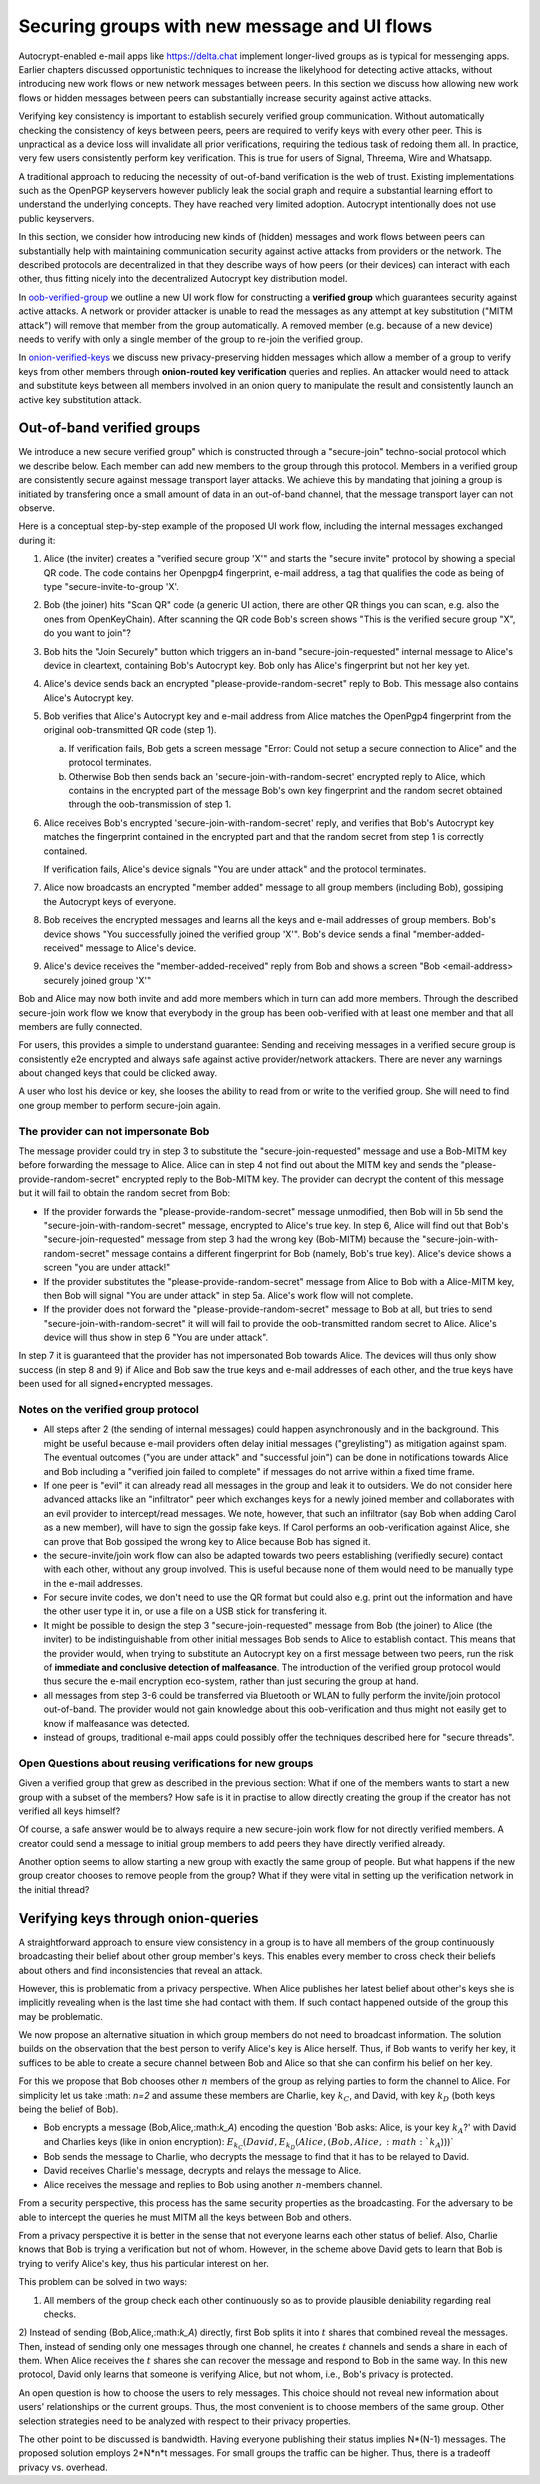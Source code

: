 
Securing groups with new message and UI flows
=============================================

Autocrypt-enabled e-mail apps like https://delta.chat implement
longer-lived groups as is typical for messenging apps.  Earlier
chapters discussed opportunistic techniques to increase the likelyhood
for detecting active attacks, without introducing new work flows or
new network messages between peers. In this section we discuss
how allowing new work flows or hidden messages between peers
can substantially increase security against active attacks.

Verifying key consistency is important to establish
securely verified group communication.
Without automatically checking the consistency of keys between peers,
peers are required to verify keys with every other peer.
This is unpractical as a device loss will invalidate all
prior verifications, requiring the tedious task of redoing them all.
In practice, very few users consistently perform key verification.
This is true for users of Signal, Threema, Wire and Whatsapp.

A traditional approach to reducing the necessity of out-of-band
verification is the web of trust. Existing implementations such as the
OpenPGP keyservers however publicly leak the social graph and require a
substantial learning effort to understand the underlying concepts.
They have reached very limited adoption. Autocrypt intentionally
does not use public keyservers.

In this section, we consider how introducing new kinds of (hidden)
messages and work flows between peers can substantially help
with maintaining communication security against active
attacks from providers or the network. The described protocols
are decentralized in that they describe ways of how peers (or
their devices) can interact with each other, thus fitting nicely
into the decentralized Autocrypt key distribution model.

In `oob-verified-group`_ we outline a new UI work flow for constructing
a **verified group** which guarantees security against active
attacks.  A network or provider attacker is unable to read the messages as
any attempt at key substitution ("MITM attack") will remove that
member from the group automatically. A removed member (e.g. because of a
new device) needs to verify with only a single member of the group to re-join
the verified group.

In `onion-verified-keys`_ we discuss new privacy-preserving hidden
messages which allow a member of a group to verify keys from other
members through **onion-routed key verification** queries and replies.
An attacker would need to attack and substitute keys between all
members involved in an onion query to manipulate the result and
consistently launch an active key substitution attack.


.. _`oob-verified-group`:

Out-of-band verified groups
---------------------------

We introduce a new secure verified group" which is constructed through
a "secure-join" techno-social protocol which we describe below.  Each member
can add new members to the group through this protocol. Members in a verified
group are consistently secure against message transport layer attacks.  We achieve
this by mandating that joining a group is initiated by transfering once a small
amount of data in an out-of-band channel, that the message transport layer
can not observe.

Here is a conceptual step-by-step example of the proposed UI work flow,
including the internal messages exchanged during it:

1. Alice (the inviter) creates a "verified secure group 'X'" and starts
   the "secure invite" protocol by showing a special QR code.
   The code contains her Openpgp4 fingerprint, e-mail address, a tag
   that qualifies the code as being of type "secure-invite-to-group 'X'.

2. Bob (the joiner) hits "Scan QR" code (a generic UI action, there are other
   QR things you can scan, e.g. also the ones from OpenKeyChain).
   After scanning the QR code Bob's screen shows "This is the
   verified secure group "X", do you want to join"?

3. Bob hits the "Join Securely" button which triggers an in-band
   "secure-join-requested" internal message to Alice's device
   in cleartext, containing Bob's Autocrypt key. Bob only has
   Alice's fingerprint but not her key yet.

4. Alice's device sends back an encrypted "please-provide-random-secret"
   reply to Bob. This message also contains Alice's Autocrypt key.

5. Bob verifies that Alice's Autocrypt key and e-mail address from Alice matches
   the OpenPgp4 fingerprint from the original oob-transmitted QR code (step 1).

   a) If verification fails, Bob gets a screen message "Error: Could not setup
      a secure connection to Alice" and the protocol terminates.

   b) Otherwise Bob then sends back an 'secure-join-with-random-secret' encrypted
      reply to Alice, which contains in the encrypted part of the message Bob's
      own key fingerprint and the random secret obtained through the
      oob-transmission of step 1.

6. Alice receives Bob's encrypted 'secure-join-with-random-secret' reply, and
   verifies that Bob's Autocrypt key matches the fingerprint contained in the
   encrypted part and that the random secret from step 1 is correctly contained.

   If verification fails, Alice's device signals "You are under attack"
   and the protocol terminates.

7. Alice now broadcasts an encrypted "member added" message to all group
   members (including Bob), gossiping the Autocrypt keys of everyone.

8. Bob receives the encrypted messages and learns all the keys and e-mail
   addresses of group members. Bob's device shows "You successfully joined
   the verified group 'X'".  Bob's device sends a final "member-added-received"
   message to Alice's device.

9. Alice's device receives the "member-added-received" reply from Bob and
   shows a screen "Bob <email-address> securely joined group 'X'"

Bob and Alice may now both invite and add more members which in turn
can add more members. Through the described secure-join work flow
we know that everybody in the group has been oob-verified with
at least one member and that all members are fully connected.

For users, this provides a simple to understand guarantee:
Sending and receiving messages in a verified secure group
is consistently e2e encrypted and always safe against active
provider/network attackers. There are never any warnings
about changed keys that could be clicked away.

A user who lost his device or key, she looses the ability to read from
or write to the verified group.  She will need to find one group member to
perform secure-join again.


The provider can not impersonate Bob
~~~~~~~~~~~~~~~~~~~~~~~~~~~~~~~~~~~~

The message provider could try in step 3 to substitute the
"secure-join-requested" message and use a Bob-MITM key before
forwarding the message to Alice.  Alice can in step 4 not find
out about the MITM key and sends the "please-provide-random-secret"
encrypted reply to the Bob-MITM key. The provider can decrypt the
content of this message but it will fail to obtain the random secret
from Bob:

- If the provider forwards the "please-provide-random-secret" message
  unmodified, then Bob will in 5b send the "secure-join-with-random-secret"
  message, encrypted to Alice's true key.  In step 6, Alice will find out
  that Bob's "secure-join-requested" message from step 3 had the wrong
  key (Bob-MITM) because the "secure-join-with-random-secret" message
  contains a different fingerprint for Bob (namely, Bob's true key).
  Alice's device shows a screen "you are under attack!"

- If the provider substitutes the "please-provide-random-secret"
  message from Alice to Bob with a Alice-MITM key, then Bob will
  signal "You are under attack" in step 5a.  Alice's work flow
  will not complete.

- If the provider does not forward the "please-provide-random-secret"
  message to Bob at all, but tries to send "secure-join-with-random-secret"
  it will will fail to provide the oob-transmitted random secret to Alice.
  Alice's device will thus show in step 6 "You are under attack".

In step 7 it is guaranteed that the provider has
not impersonated Bob towards Alice.  The devices will thus only
show success (in step 8 and 9) if Alice and Bob saw the true keys
and e-mail addresses of each other, and the true keys have been
used for all signed+encrypted messages.


Notes on the verified group protocol
~~~~~~~~~~~~~~~~~~~~~~~~~~~~~~~~~~~~~~~~~

- All steps after 2 (the sending of internal messages)
  could happen asynchronously and in the background.  This might
  be useful because e-mail providers often delay initial messages
  ("greylisting") as mitigation against spam.
  The eventual outcomes ("you are under attack" and "successful join")
  can be done in notifications towards Alice and Bob including
  a "verified join failed to complete" if messages do not arrive
  within a fixed time frame.

- If one peer is "evil" it can already read all messages
  in the group and leak it to outsiders. We do not consider here
  advanced attacks like an "infiltrator" peer which exchanges
  keys for a newly joined member and collaborates with an evil provider
  to intercept/read messages.  We note, however, that such
  an infiltrator (say Bob when adding Carol as a new member), will have
  to sign the gossip fake keys. If Carol performs an oob-verification
  against Alice, she can prove that Bob gossiped the wrong key to Alice
  because Bob has signed it.

- the secure-invite/join work flow can also be adapted towards
  two peers establishing (verifiedly secure) contact with each
  other, without any group involved.  This is useful because none
  of them would need to be manually type in the e-mail addresses.

- For secure invite codes, we don't need to use the QR format but could
  also e.g. print out the information and have the other user
  type it in, or use a file on a USB stick for transfering it.

- It might be possible to design the step 3 "secure-join-requested"
  message from Bob (the joiner) to Alice (the inviter) to be indistinguishable
  from other initial messages Bob sends to Alice to establish contact.
  This means that the provider would, when trying to substitute an Autocrypt key
  on a first message between two peers, run the risk of **immediate and
  conclusive detection of malfeasance**. The introduction of the verified
  group protocol would thus secure the e-mail encryption eco-system,
  rather than just securing the group at hand.

- all messages from step 3-6 could be transferred via
  Bluetooth or WLAN to fully perform the invite/join protocol out-of-band.
  The provider would not gain knowledge about this oob-verification
  and thus might not easily get to know if malfeasance was detected.

- instead of groups, traditional e-mail apps could
  possibly offer the techniques described here for "secure threads".


Open Questions about reusing verifications for new groups
~~~~~~~~~~~~~~~~~~~~~~~~~~~~~~~~~~~~~~~~~~~~~~~~~~~~~~~~~

Given a verified group that grew as described in the previous section:
What if one of the members wants to start a new group with a subset
of the members?  How safe is it in practise to allow directly creating
the group if the creator has not verified all keys himself?

Of course, a safe answer would be to always require a
new secure-join work flow for not directly verified members.
A creator could send a message to initial group members to
add peers they have directly verified already.

Another option seems to allow starting a new group with exactly the
same group of people. But what happens if the new group creator chooses
to remove people from the group? What if they were vital in setting up the
verification network in the initial thread?


.. _`onion-verified-keys`:

Verifying keys through onion-queries
------------------------------------------

A straightforward approach to ensure view consistency in a group is to have all members of the group continuously broadcasting their belief about other group member's keys. This enables every member to cross check their beliefs about others and find inconsistencies that reveal an attack.

However, this is problematic from a privacy perspective. When Alice publishes her latest belief about other's keys she is implicitly revealing when is the last time she had contact with them. If such contact happened outside of the group this may be problematic.

We now propose an alternative situation in which group members do not need to broadcast information. The solution builds on the observation that the best person to verify Alice's key is Alice herself. Thus, if Bob wants to verify her key, it suffices to be able to create a secure channel between Bob and Alice so that she can confirm his belief on her key.

For this we propose that Bob chooses other :math:`n` members of the group as relying parties to form the channel to Alice. For simplicity let us take :math: `n=2` and assume these members are Charlie, key :math:`k_C`, and David, with key :math:`k_D` (both keys being the belief of Bob).

- Bob encrypts a message (Bob,Alice,:math:`k_A`) encoding the question 'Bob asks: Alice, is your key :math:`k_A`?' with David and Charlies keys (like in onion encryption): :math:`E_{k_C}(David,E_{k_D}(Alice,(Bob,Alice,:math:`k_A`)))`

- Bob sends the message to Charlie, who decrypts the message to find that it has to be relayed to David.

- David receives Charlie's message, decrypts and relays the message to Alice.

- Alice receives the message and replies to Bob using another :math:`n`-members channel.

From a security perspective, this process has the same security properties as the broadcasting. For the adversary to be able to intercept the queries he must MITM all the keys between Bob and others.

From a privacy perspective it is better in the sense that not everyone learns each other status of belief. Also, Charlie knows that Bob is trying a verification but not of whom. However, in the scheme above David gets to learn that Bob is trying to verify Alice's key, thus his particular interest on her.

This problem can be solved in two ways:

1) All members of the group check each other continuously so as to provide plausible deniability regarding real checks.

2) Instead of sending (Bob,Alice,:math:`k_A`) directly, first Bob splits it into :math:`t` shares that combined reveal the messages. Then, instead of sending only one messages through one channel, he creates :math:`t` channels and sends a share in each of them. When Alice receives the :math:`t` shares she can recover the message and respond to Bob in the same way.
In this new protocol, David only learns that someone is verifying Alice, but not whom, i.e., Bob's privacy is protected.

An open question is how to choose the users to rely messages. This choice should not reveal new information about users' relationships or the current groups. Thus, the most convenient is to choose members of the same group. Other selection strategies need to be analyzed with respect to their privacy properties.

The other point to be discussed is bandwidth. Having everyone publishing their status implies N*(N-1) messages. The proposed solution employs 2*N*n*t messages. For small groups the traffic can be higher. Thus, there is a tradeoff privacy vs. overhead.


